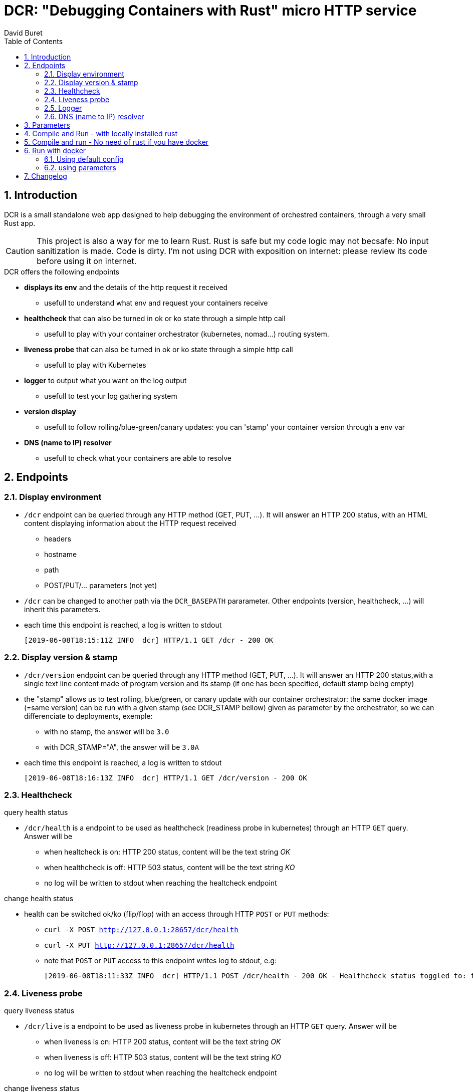 = DCR: "Debugging Containers with Rust" micro HTTP service
:author: David Buret
:page-layout: base
:idprefix:
:idseparator: -
:icons: font
:sectnums:
:toclevels: 4
:toc:
:imagesdir: images/
:gitplant: http://www.plantuml.com/plantuml/proxy?src=https://raw.githubusercontent.com/DBuret/dcr/master/
ifdef::env-github[]
:tip-caption: :bulb:
:note-caption: :information_source:
:important-caption: :heavy_exclamation_mark:
:caution-caption: :fire:
:warning-caption: :warning:
:idprefix: user-content-
endif::[]

== Introduction 

DCR is a small standalone web app designed to help debugging the environment of orchestred containers, through a very small Rust app.

CAUTION: This project is also a way for me to learn Rust. Rust is safe but my code logic may not becsafe: No input sanitization is made. Code is dirty. I'm not using DCR with exposition on internet: please review its code before using it on internet.

.DCR  offers the following endpoints
* *displays its env* and the details of the http request it received
** usefull to understand what env and request your containers receive
* *healthcheck* that can also be turned in ok or ko state through a simple http call
** usefull to play with your container orchestrator (kubernetes, nomad...) routing system.
* **liveness probe** that can also be turned in ok or ko state through a simple http call
** usefull to play with Kubernetes
* *logger* to output what you want on the log output
** usefull to test your log gathering system
* *version display* 
** usefull to follow rolling/blue-green/canary updates: you can 'stamp' your container version through a env var
* *DNS (name to IP) resolver* 
** usefull to check what your containers are able to resolve

== Endpoints

=== Display environment

* `/dcr` endpoint can be queried through any HTTP method (GET, PUT, ...). It will answer an HTTP 200 status, with an HTML content displaying information about the HTTP request received
** headers
** hostname
** path
** POST/PUT/... parameters ([red]#not yet#)
* `/dcr` can be changed to another path via the `DCR_BASEPATH` pararameter. Other endpoints (version, healthcheck, ...) will inherit this parameters.
* each time this endpoint is reached, a log is written to stdout

 [2019-06-08T18:15:11Z INFO  dcr] HTTP/1.1 GET /dcr - 200 OK

=== Display version & stamp
* `/dcr/version` endpoint can be queried through any HTTP method (GET, PUT, ...). It will answer an HTTP 200 status,with a single text line content made of program version and its stamp (if one has been specified, default stamp being empty) 
* the "stamp" allows us to test rolling, blue/green, or canary update with our container orchestrator: the same docker image (=same version) can be run with a given stamp (see DCR_STAMP bellow) given as parameter by the orchestrator, so we can differenciate to deployments, exemple:
** with no stamp, the answer will be `3.0`
** with DCR_STAMP="A",  the answer will be `3.0A`
* each time this endpoint is reached, a log is written to stdout

 [2019-06-08T18:16:13Z INFO  dcr] HTTP/1.1 GET /dcr/version - 200 OK


=== Healthcheck

.query health status
* `/dcr/health` is a endpoint to be used as healthcheck (readiness probe in kubernetes) through an HTTP `GET` query. Answer will be 
** when healtcheck is on: HTTP 200 status, content will be the text string _OK_ 
** when healthcheck is off: HTTP 503 status, content will be the text string _KO_ 
** no log will be written to stdout when reaching the healtcheck endpoint

.change health status
* health can be switched ok/ko (flip/flop) with an access through HTTP `POST` or `PUT` methods:
** `curl -X POST http://127.0.0.1:28657/dcr/health`
** `curl -X PUT http://127.0.0.1:28657/dcr/health`
** note that `POST` or `PUT` access to this endpoint writes log to stdout, e.g:

    [2019-06-08T18:11:33Z INFO  dcr] HTTP/1.1 POST /dcr/health - 200 OK - Healthcheck status toggled to: false

=== Liveness probe

.query liveness status
* `/dcr/live` is a endpoint to be used as liveness probe in kubernetes through an HTTP `GET` query. Answer will be 
** when liveness is on: HTTP 200 status, content will be the text string _OK_ 
** when liveness is off: HTTP 503 status, content will be the text string _KO_ 
** no log will be written to stdout when reaching the healtcheck endpoint

.change liveness status
* liveness can be switched ok/ko (flip/flop) with an access through HTTP `POST` or `PUT` methods:
** `curl -X POST http://127.0.0.1:28657/dcr/live`
** `curl -X PUT http://127.0.0.1:28657/dcr/live`
** note that `POST` or `PUT` access to this endpoint writes log to stdout, e.g:

    [2019-06-08T18:11:33Z INFO  dcr] HTTP/1.1 POST /dcr/live - 200 OK - liveness status toggled to: false

=== Logger

*  `/dcr/logger` is an HTTP `POST` or `PUT` endpoint that will write to stdout the payload of the POST request
* it is used to write data to the application logs (= stdout), to test your log aggregation/alarm system
* answer: HTTP 200 status, content will be the text string _data ingested_ 

.exemple
    $ curl -X PUT -d"Text in Log"  http://localhost:28657/dcr/logger

.answer
    data ingested

.in the log of DCR
 [2019-06-10T17:46:45Z INFO  dcr] Text in Log

=== DNS (name to IP) resolver
*  `/dcr/dns/hosntame` is an HTTP `GET` endpoint that will resolve the given hostname into an IP, using the system DNS found in the container
* answer: HTTP 200 status, content will be the text string _data ingested_ 

.Exemple
The request http://localhost:127.0.0.1:28657/dcr/dns/www.orange.fr will answer

 2a01:c9c0:a3:8::70
 2a01:c9c0:b3:3000::73
 193.252.122.73
 193.252.148.70

WARNING: output is HTML, not simple text or JSON, I'll have to improve that


== Parameters

DCR accepts some parameters, either through command line flags or env vars. 

.DCR parameters
[cols="3,^1,^1,^1,^1"]
|===
| parameter | env var name | cli name | type |default value 

| path in the url (note: impacts all endpoints)| `DCR_BASEPATH` | `-basepath` |string | `/dcr`

| tcp port to listen to | `DCR_PORT` | `-port` | int  | `28657`

| stamp added to version endpoint | `DCR_STAMP`| `-stamp` | string | empty

| set healthcheck answer to HTTP 200 or HTTP 503 | `DCR_HEALTHCHECK` | `-healthcheck` | boolean | `true`

//| activate logger endpoint | `DCR_LOGGER` | `-logger` | boolean | `false`


|===

CAUTION: flag parsing when value is `/...` seems to be bugged on windows. You cannot change the basepath of DCR if you run on windows.

[TIP]
====
Upon start, dcr will output a line on stdout with the config it is using, so you can check if your env vars are ok:

 [2019-06-11T18:05:13Z INFO  dcr] Version 0.2.2stamp on http://0.0.0.0:28657/dcr. Healthcheck is OK and logger endpoint is active
====

== Compile and Run - with locally installed rust

.Install rust
https://www.rust-lang.org/tools/install

.Compile
[source,console]
----
$ cargo build -release
----

.Run
[source,console]
----
$ target/release/dcr
[2019-06-10T16:22:45Z INFO  dcr] Config: version 0.2 on port 28657 and path /dcr. Inital health answer is true and logger endpoint is false
[2019-06-10T16:22:45Z INFO  dcr] HTTP server successfully started on http://127.0.0.1:28657/dcr
----

point your web browser to http://localhost:28657/dcr 

== Compile and run - No need of rust if you have docker 

.Build image 
[source,console]
----
$ sudo docker build -t dcr:0.2 .
----

== Run with docker

DCR is available on docker hub as https://hub.docker.com/r/davidburet/dcr[davidburet/dcr]

=== Using default config
[source,console]
----
$ sudo docker run -p 28657:28657 dcr
----

point your web browser to http://localhost:28657/dcr 

=== using parameters
[source,console]
----
$ sudo docker run -e DCR_BASEPATH=/foo -e DCR_PORT=2000 -e DCR_STAMP=A -e DCR_HEALTHCHECK=false -p 2000:2000 dcr
----

.Point your web browser to
* http://localhost:2000/foo 
* http://localhost:2000/foo/version
* http://localhost:2000/foo/health

.Set healthcheck endpoint to "ok"
 $ curl -X PUT http://localhost:2000/foo/health

== Changelog

* 0.2.6 
** added DNS resolver
** favicon impl
* 0.2.5
** not published
* 0.2.4
** markdown readme for docker that does not understand asciidoc
* 0.2.3
** main endpoint display its payload form PUT/POST requests
* 0.2.1
** cleaner logger output
** cleaner version output
* 0.2
** first working docker image
* 0.1
** first published version: main endpint, version, and healthcheck
